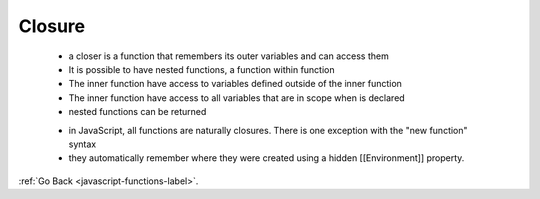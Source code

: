 .. _javascript-functions-closure-label:

Closure
=======
    - a closer is a function that remembers its outer variables and can access them
    - It is possible to have nested functions, a function within function
    - The inner function have access to variables defined outside of the inner function
    - The inner function have access to all variables that are in scope when is declared
    - nested functions can be returned


    .. code-block:: python
        :linenos:

       Var a = “a”;
       Var outer = function(){
           Var b = “b”;
         Var middle = function(){
             Var c  = “c”;
             // the function ‘inner’ can access all variables in the outer scopes
            Var inner function(){
                  Write (a+ b+ c);
             inner();
          };
          middle();
       };
       outer(); // abc

    - in JavaScript, all functions are naturally closures. There is one exception with the "new function" syntax
    - they automatically remember where they were created using a hidden [[Environment]] property.

:ref:`Go Back <javascript-functions-label>`.